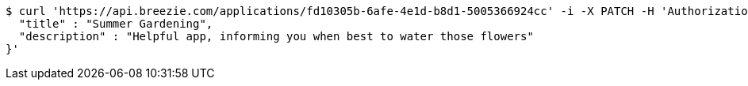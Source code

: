 [source,bash]
----
$ curl 'https://api.breezie.com/applications/fd10305b-6afe-4e1d-b8d1-5005366924cc' -i -X PATCH -H 'Authorization: Bearer: 0b79bab50daca910b000d4f1a2b675d604257e42' -H 'Content-Type: application/json' -d '{
  "title" : "Summer Gardening",
  "description" : "Helpful app, informing you when best to water those flowers"
}'
----